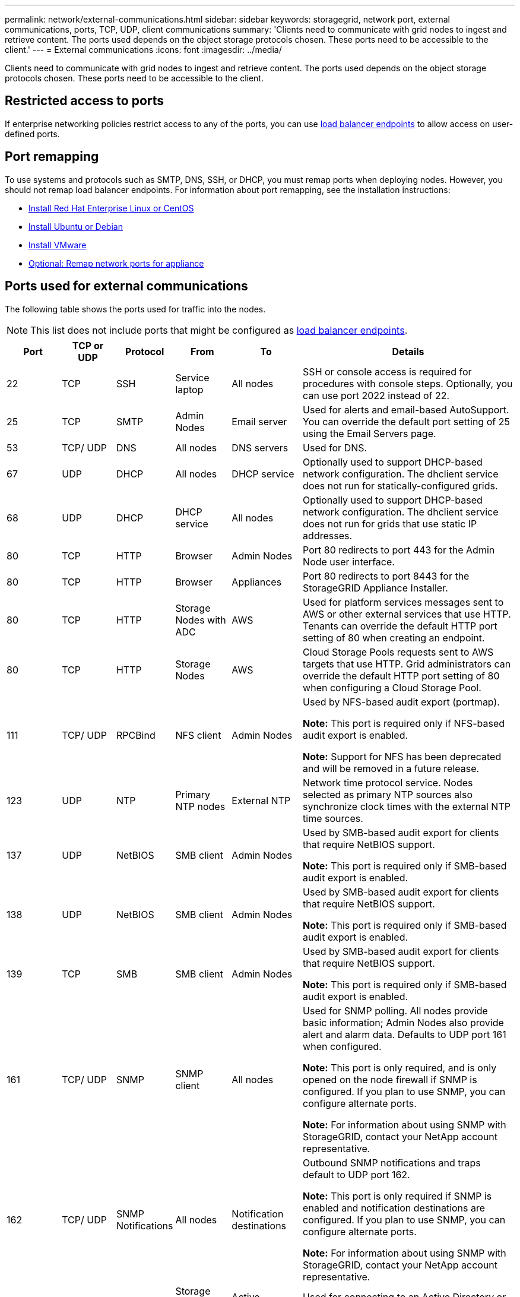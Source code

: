 ---
permalink: network/external-communications.html
sidebar: sidebar
keywords: storagegrid, network port, external communications, ports, TCP, UDP, client communications
summary: 'Clients need to communicate with grid nodes to ingest and retrieve content. The ports used depends on the object storage protocols chosen. These ports need to be accessible to the client.'
---
= External communications
:icons: font
:imagesdir: ../media/

[.lead]
Clients need to communicate with grid nodes to ingest and retrieve content. The ports used depends on the object storage protocols chosen. These ports need to be accessible to the client.

== Restricted access to ports

If enterprise networking policies restrict access to any of the ports, you can use link:../admin/configuring-load-balancer-endpoints.html[load balancer endpoints] to allow access on user-defined ports.

== Port remapping

To use systems and protocols such as SMTP, DNS, SSH, or DHCP, you must remap ports when deploying nodes. However, you should not remap load balancer endpoints. For information about port remapping, see the installation instructions:

* link:../rhel/index.html[Install Red Hat Enterprise Linux or CentOS]

* link:../ubuntu/index.html[Install Ubuntu or Debian]

* link:../vmware/index.html[Install VMware]

* https://review.docs.netapp.com/us-en/storagegrid-appliances_main/installconfig/optional-remapping-network-ports-for-appliance.html[Optional: Remap network ports for appliance^]


== Ports used for external communications

The following table shows the ports used for traffic into the nodes.

NOTE: This list does not include ports that might be configured as link:../admin/configuring-load-balancer-endpoints.html[load balancer endpoints].

[cols="1a,1a,1a,1a,1a,4a" options="header"]
|===
| Port| TCP or UDP| Protocol| From| To| Details

| 22
| TCP
| SSH
| Service laptop
| All nodes
| SSH or console access is required for procedures with console steps. Optionally, you can use port 2022 instead of 22.


| 25
| TCP
| SMTP
| Admin Nodes
| Email server
| Used for alerts and email-based AutoSupport. You can override the default port setting of 25 using the Email Servers page.

| 53
| TCP/ UDP
| DNS
| All nodes
| DNS servers
| Used for DNS.

| 67
| UDP
| DHCP
| All nodes
| DHCP service
| Optionally used to support DHCP-based network configuration. The dhclient service does not run for statically-configured grids.

| 68
| UDP
| DHCP
| DHCP service
| All nodes
| Optionally used to support DHCP-based network configuration. The dhclient service does not run for grids that use static IP addresses.

| 80
| TCP
| HTTP
| Browser
| Admin Nodes
| Port 80 redirects to port 443 for the Admin Node user interface.

| 80
| TCP
| HTTP
| Browser
| Appliances
| Port 80 redirects to port 8443 for the StorageGRID Appliance Installer.

| 80
| TCP
| HTTP
| Storage Nodes with ADC
| AWS
| Used for platform services messages sent to AWS or other external services that use HTTP. Tenants can override the default HTTP port setting of 80 when creating an endpoint.


| 80
| TCP
| HTTP
| Storage Nodes
| AWS
| Cloud Storage Pools requests sent to AWS targets that use HTTP. Grid administrators can override the default HTTP port setting of 80 when configuring a Cloud Storage Pool.

| 111
| TCP/ UDP
| RPCBind
| NFS client
| Admin Nodes
| Used by NFS-based audit export (portmap).

*Note:* This port is required only if NFS-based audit export is enabled.

*Note:* Support for NFS has been deprecated and will be removed in a future release.

| 123
| UDP
| NTP
| Primary NTP nodes
| External NTP
| Network time protocol service. Nodes selected as primary NTP sources also synchronize clock times with the external NTP time sources.

| 137
| UDP
| NetBIOS
| SMB client
| Admin Nodes
| Used by SMB-based audit export for clients that require NetBIOS support.

*Note:* This port is required only if SMB-based audit export is enabled.

| 138
| UDP
| NetBIOS
| SMB client
| Admin Nodes
| Used by SMB-based audit export for clients that require NetBIOS support.

*Note:* This port is required only if SMB-based audit export is enabled.

| 139
| TCP
| SMB
| SMB client
| Admin Nodes
| Used by SMB-based audit export for clients that require NetBIOS support.

*Note:* This port is required only if SMB-based audit export is enabled.

| 161
| TCP/ UDP
| SNMP
| SNMP client
| All nodes
| Used for SNMP polling. All nodes provide basic information; Admin Nodes also provide alert and alarm data. Defaults to UDP port 161 when configured.

*Note:* This port is only required, and is only opened on the node firewall if SNMP is configured. If you plan to use SNMP, you can configure alternate ports.

*Note:* For information about using SNMP with StorageGRID, contact your NetApp account representative.

| 162
| TCP/ UDP
| SNMP Notifications
| All nodes
| Notification destinations
| Outbound SNMP notifications and traps default to UDP port 162.

*Note:* This port is only required if SNMP is enabled and notification destinations are configured. If you plan to use SNMP, you can configure alternate ports.

*Note:* For information about using SNMP with StorageGRID, contact your NetApp account representative.

| 389
| TCP/ UDP
| LDAP
| Storage Nodes with ADC
| Active Directory/LDAP
| Used for connecting to an Active Directory or LDAP server for Identity Federation.

| 443
| TCP
| HTTPS
| Browser
| Admin Nodes
| Used by web browsers and management API clients for accessing the Grid Manager and Tenant Manager.

*Note*: If you close Grid Manager ports 443 or 8443, any users currently connected on a blocked port, including you, will lose access to Grid Manager unless their IP address has been added to the Privileged address list. See link:../admin/configure-firewall-controls.html[Configure firewall controls] to configure privileged IP addresses.

| 443
| TCP
| HTTPS
| Admin Nodes
| Active Directory
| Used by Admin Nodes connecting to Active Directory if single sign-on (SSO) is enabled.

| 443
| TCP
| HTTPS
| Archive Nodes
| Amazon S3
| Used for accessing Amazon S3 from Archive Nodes.

| 443
| TCP
| HTTPS
| Storage Nodes with ADC
| AWS
| Used for platform services messages sent to AWS or other external services that use HTTPS. Tenants can override the default HTTP port setting of 443 when creating an endpoint.

| 443
| TCP
| HTTPS
| Storage Nodes
| AWS
| Cloud Storage Pools requests sent to AWS targets that use HTTPS. Grid administrators can override the default HTTPS port setting of 443 when configuring a Cloud Storage Pool.

| 445
| TCP
| SMB
| SMB client
| Admin Nodes
| Used by SMB-based audit export.

*Note:* This port is required only if SMB-based audit export is enabled.

| 903
| TCP
| NFS
| NFS client
| Admin Nodes
| Used by NFS-based audit export (`rpc.mountd`).

*Note:* This port is required only if NFS-based audit export is enabled.

*Note:* Support for NFS has been deprecated and will be removed in a future release.

| 2022
| TCP
| SSH
| Service laptop
| All nodes
| SSH or console access is required for procedures with console steps. Optionally, you can use port 22 instead of 2022.

| 2049
| TCP
| NFS
| NFS client
| Admin Nodes
| Used by NFS-based audit export (nfs).

*Note:* This port is required only if NFS-based audit export is enabled.

*Note:* Support for NFS has been deprecated and will be removed in a future release. 

| 5353
| UDP
| mDNS
| All nodes
| All nodes
| Provides the multicast DNS (mDNS) service that is used for full-grid IP changes and for primary Admin Node discovery during installation, expansion, and recovery.

| 5696
| TCP
| KMIP
| Appliance
| KMS
| Key Management Interoperability Protocol (KMIP) external traffic from appliances configured for node encryption to the Key Management Server (KMS), unless a different port is specified on the KMS configuration page of the StorageGRID Appliance Installer.

| 8022
| TCP
| SSH
| Service laptop
| All nodes
| SSH on port 8022 grants access to the base operating system on appliance and virtual node platforms for support and troubleshooting. This port is not used for Linux-based (bare metal) nodes and is not required to be accessible between grid nodes or during normal operations.

| 8443
| TCP
| HTTPS
|  Browser
| Admin Nodes
| Optional. Used by web browsers and management API clients for accessing the Grid Manager. Can be used to separate Grid Manager and Tenant Manager communications.

*Note*: If you close Grid Manager ports 443 or 8443, any users currently connected on a blocked port, including you, will lose access to Grid Manager unless their IP address has been added to the Privileged address list. See link:../admin/configure-firewall-controls.html[Configure firewall controls] to configure privileged IP addresses.

| 9022
| TCP
| SSH
| Service laptop
| Appliances
| Grants access to StorageGRID appliances in pre-configuration mode for support and troubleshooting. This port is not required to be accessible between grid nodes or during normal operations.

| 9091
| TCP
| HTTPS
| External Grafana service
| Admin Nodes
| Used by external Grafana services for secure access to the StorageGRID Prometheus service.

*Note:* This port is required only if certificate-based Prometheus access is enabled.

|9092
|TCP
|Kafka
|Storage Nodes with ADC
|Kafka cluster
|Used for platform services messages sent to a Kafka cluster. Tenants can override the default Kafka port setting of 9092 when creating an endpoint.

| 9443
| TCP
| HTTPS
| Browser
| Admin Nodes
| Optional. Used by web browsers and management API clients for accessing the Tenant Manager. Can be used to separate Grid Manager and Tenant Manager communications.


| 18082
| TCP
| HTTPS
| S3 clients
| Storage Nodes
| S3 client traffic directly to Storage Nodes (HTTPS).

| 18083
| TCP
| HTTPS
| Swift clients
| Storage Nodes
| Swift client traffic directly to Storage Nodes (HTTPS).

| 18084
| TCP
| HTTP
| S3 clients
| Storage Nodes
| S3 client traffic directly to Storage Nodes (HTTP).

| 18085
| TCP
| HTTP
| Swift clients
| Storage Nodes
| Swift client traffic directly to Storage Nodes (HTTP).

| 23000-23999
| TCP
| HTTPS
| All nodes on the source grid for cross-grid replication
| Admin Nodes and Gateway Nodes on the destination grid for cross-grid replication
| This range of ports is reserved for grid federation connections. Both grids in a given connection use the same port.

|===

// 2023 SEP 19, SGWS-25330